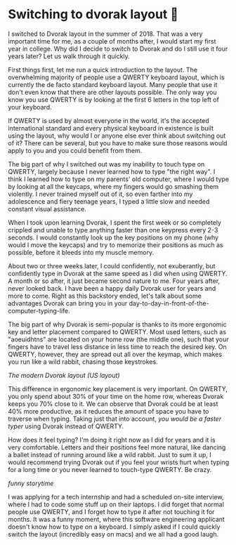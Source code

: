 #+date: 50; 12022 H.E. 
* Switching to dvorak layout 🎹

I switched to Dvorak layout in the summer of 2018. That was a very important
time for me, as a couple of months after, I would start my first year in
college. Why did I decide to switch to Dvorak and do I still use it four years
later? Let us walk through it quickly.

First things first, let me run a quick introduction to the layout. The overwhelming
majority of people use a QWERTY keyboard layout, which is currently the de facto
standard keyboard layout. Many people that use it don't even know that there are
other layouts possible. The only way you know you use QWERTY is by looking at
the first 6 letters in the top left of your keyboard.

If QWERTY is used by almost everyone in the world, it's the accepted
international standard and every physical keyboard in existence is built using
the layout, why would I or anyone else ever think about switching out of it?
There can be several, but you have to make sure those reasons would apply
to you and you could benefit from them.

The big part of why I switched out was my inability to touch type on QWERTY,
largely because I never learned how to type "the right way". I
think I learned how to type on my parents' old computer, where I would type by
looking at all the keycaps, where my fingers would go smashing them violently. I
never trained myself out of it, so even farther into my adolescence and fiery
teenage years, I typed a little slow and needed constant visual assistance.

When I took upon learning Dvorak, I spent the first week or so completely
crippled and unable to type anything faster than one keypress every 2-3
seconds. I would constantly look up the key positions on my phone (why would I
move the keycaps) and try to memorize their positions as much as possible,
before it bleeds into my muscle memory.

About two or three weeks later, I could confidently, not exuberantly, but
confidently type in Dvorak at the same speed as I did when using QWERTY. A month
or so after, it just became second nature to me. Four years after, never looked
back. I have been a happy daily Dvorak user for years and more to come. Right as
this backstory ended, let's talk about some advantages Dvorak can bring you in
your day-to-day-in-front-of-the-computer-typing-life.

The big part of why Dvorak is semi-popular is thanks to its more ergonomic key
and letter placement compared to QWERTY. Most used letters, such as "aoeuidhtns"
are located on your home row (the middle one), such that your fingers have to
travel less distance in less time to reach the desired key. On QWERTY, however,
they are spread out all over the keymap, which makes you run like a wild rabbit,
chasing those keystrokes.

[[dvorak.webp][The modern Dvorak layout (US layout)]]

This difference in ergonomic key placement is very important. On QWERTY, you
only spend about 30% of your time on the home row, whereas Dvorak keeps you
70% close to it. We can observe that Dvorak could be at least 40% more
productive, as it reduces the amount of space you have to traverse when
typing. Taking just that into account, /you would be a faster typer/ using Dvorak
instead of QWERTY.

How does it feel typing? I'm doing it right now as I did for years and
it is very comfortable. Letters and their positions feel more natural, like
dancing a ballet instead of running around like a wild rabbit. Just to sum it
up, I would recommend trying Dvorak out if you feel your wrists hurt when
typing for a long time or you never learned to touch-type QWERTY. Be crazy.

/funny storytime/

I was applying for a tech internship and had a scheduled on-site interview,
where I had to code some stuff up on their laptops. I did forget that normal
people use QWERTY, and I forget how to type it after not touching it for
months. It was a funny moment, where this software engineering applicant doesn't
know how to type on a keyboard. I simply asked if I could quickly switch the
layout (incredibly easy on macs) and we all had a good laugh.

